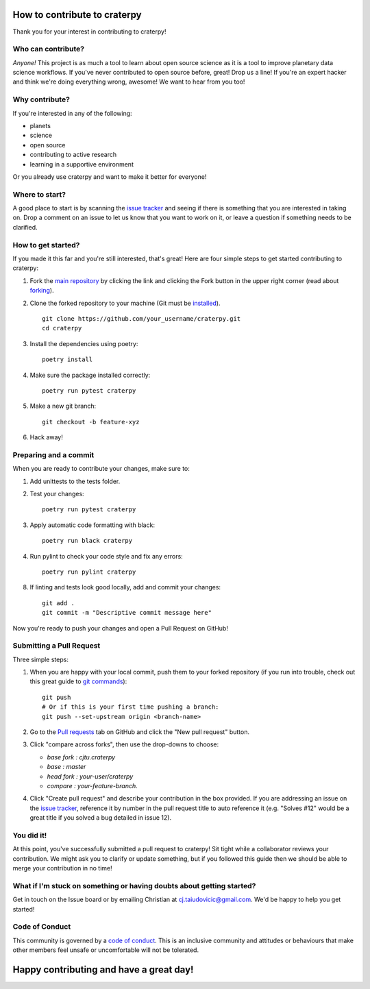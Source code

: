 How to contribute to craterpy
=============================
Thank you for your interest in contributing to craterpy!

Who can contribute?
-------------------
*Anyone!* This project is as much a tool to learn about open source science as it is a tool to improve planetary data science workflows. If you've never contributed to open source before, great! Drop us a line! If you're an expert hacker and think we're doing everything wrong, awesome! We want to hear from you too!

Why contribute?
---------------
If you're interested in any of the following:

- planets
- science
- open source
- contributing to active research
- learning in a supportive environment

Or you already use craterpy and want to make it better for everyone!

Where to start?
---------------
A good place to start is by scanning the `issue tracker`_ and seeing if there is something that you are interested in taking on. Drop a comment on an issue to let us know that you want to work on it, or leave a question if something needs to be clarified.

.. _`issue tracker`: https://github.com/cjtu/craterpy/issues

How to get started?
-------------------
If you made it this far and you're still interested, that's great! Here are four simple steps to get started contributing to craterpy:

1. Fork the `main repository`_ by clicking the link and clicking the Fork button in the upper right corner (read about `forking`_).

2. Clone the forked repository to your machine (Git must be `installed`_). ::

    git clone https://github.com/your_username/craterpy.git
    cd craterpy

3. Install the dependencies using poetry::

    poetry install

4. Make sure the package installed correctly::

    poetry run pytest craterpy

5. Make a new git branch::

    git checkout -b feature-xyz

6. Hack away!

Preparing and a commit
----------------------

When you are ready to contribute your changes, make sure to:

1. Add unittests to the tests folder.

2. Test your changes::

    poetry run pytest craterpy

3. Apply automatic code formatting with black::

    poetry run black craterpy

4. Run pylint to check your code style and fix any errors::

    poetry run pylint craterpy

8. If linting and tests look good locally, add and commit your changes::
    
    git add . 
    git commit -m "Descriptive commit message here" 

Now you're ready to push your changes and open a Pull Request on GitHub!

.. _`main repository`: https://github.com/cjtu/craterpy
.. _`forking`: https://guides.github.com/activities/forking/
.. _`installed`: https://git-scm.com/downloads
.. _`Anaconda`: https://www.anaconda.com/download/


Submitting a Pull Request
-------------------------
Three simple steps:

1. When you are happy with your local commit, push them to your forked repository (if you run into trouble, check out this great guide to `git commands`_)::

    git push
    # Or if this is your first time pushing a branch:
    git push --set-upstream origin <branch-name>

2. Go to the `Pull requests <https://github.com/cjtu/craterpy/pulls>`_ tab on GitHub and click the "New pull request" button.

3. Click "compare across forks", then use the drop-downs to choose:

   - `base fork : cjtu.craterpy`
   - `base : master`
   - `head fork : your-user/craterpy`
   - `compare : your-feature-branch`.

4. Click "Create pull request" and describe your contribution in the box provided. If you are addressing an issue on the `issue tracker`_, reference it by number in the pull request title to auto reference it (e.g. "Solves #12" would be a great title if you solved a bug detailed in issue 12).

.. _`git commands`: http://git.huit.harvard.edu/guide/

You did it!
-----------
At this point, you've successfully submitted a pull request to craterpy! Sit tight while a collaborator reviews your contribution. We might ask you to clarify or update something, but if you followed this guide then we should be able to merge your contribution in no time!

What if I'm stuck on something or having doubts about getting started?
----------------------------------------------------------------------
Get in touch on the Issue board or by emailing Christian at cj.taiudovicic@gmail.com. We'd be happy to help you get started!

Code of Conduct
---------------
This community is governed by a `code of conduct`_. This is an inclusive community and attitudes or behaviours that make other members feel unsafe or uncomfortable will not be tolerated.

.. _`code of conduct`: https://github.com/cjtu/craterpy/blob/master/CODE_OF_CONDUCT.rst

Happy contributing and have a great day!
========================================
